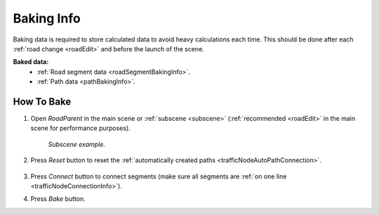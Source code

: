 .. _bakingInfo:

Baking Info
=====

Baking data is required to store calculated data to avoid heavy calculations each time. This should be done after each :ref:`road change <roadEdit>` and before the launch of the scene.

**Baked data:**
	* :ref:`Road segment data <roadSegmentBakingInfo>`.
	* :ref:`Path data <pathBakingInfo>`.

How To Bake
-------------------

#. Open `RoadParent` in the main scene or :ref:`subscene <subscene>` (:ref:`recommended <roadEdit>` in the main scene for performance purposes).
	
	.. _roadParent:

	.. image:: /images/road/bakingInfoExample.png
	`Subscene example.`

#. Press `Reset` button to reset the :ref:`automatically created paths <trafficNodeAutoPathConnection>`.

	.. image:: /images/road/installation/RoadParent.png
	
#. Press `Connect` button to connect segments (make sure all segments are :ref:`on one line <trafficNodeConnectionInfo>`).
#. Press `Bake` button.
